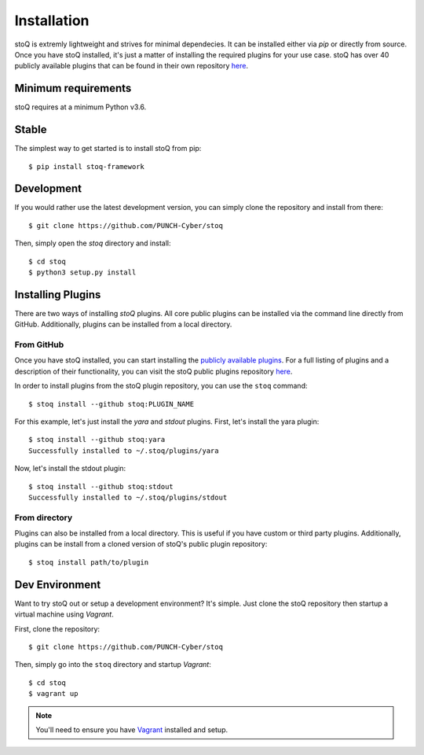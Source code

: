 .. _install:

Installation
============

stoQ is extremly lightweight and strives for minimal dependecies. It can be installed either via `pip` or directly from source. Once you have stoQ installed, it's just a matter of installing the required plugins for your use case. stoQ has over 40 publicly available plugins that can be found in their own repository `here <https://github.com/PUNCH-Cyber/stoq-plugins-public>`_.


.. _minreq:

Minimum requirements
********************
stoQ requires at a minimum Python v3.6.


.. _installlateststable:

Stable
******

The simplest way to get started is to install stoQ from pip::

    $ pip install stoq-framework


.. _installlatestdev:

Development
***********

If you would rather use the latest development version, you can simply clone the repository and install from there::

    $ git clone https://github.com/PUNCH-Cyber/stoq


Then, simply open the `stoq` directory and install::

    $ cd stoq
    $ python3 setup.py install


.. _installplugins:

Installing Plugins
******************

There are two ways of installing `stoQ` plugins. All core public plugins can be installed via the command line directly from GitHub. Additionally, plugins can be installed from a local directory.

.. _installplugingithub:

From GitHub
-----------

Once you have stoQ installed, you can start installing the `publicly available plugins <https://github.com/PUNCH-Cyber/stoq-plugins-public>`_. For a full listing of plugins and a description of their functionality, you can visit the stoQ public plugins repository `here <https://github.com/PUNCH-Cyber/stoq-plugins-public>`_.

In order to install plugins from the stoQ plugin repository, you can use the ``stoq`` command::

    $ stoq install --github stoq:PLUGIN_NAME


For this example, let's just install the `yara` and `stdout` plugins. First, let's install the yara plugin::

    $ stoq install --github stoq:yara
    Successfully installed to ~/.stoq/plugins/yara


Now, let's install the stdout plugin::

    $ stoq install --github stoq:stdout
    Successfully installed to ~/.stoq/plugins/stdout


.. _installplugingitdir:

From directory
--------------

Plugins can also be installed from a local directory. This is useful if you have custom or third party plugins. Additionally, plugins can be install from a cloned version of stoQ's public plugin repository::


    $ stoq install path/to/plugin


.. _devenv:

Dev Environment
***************

Want to try stoQ out or setup a development environment? It's simple. Just clone the stoQ repository then startup a virtual machine using `Vagrant`.

First, clone the repository::

    $ git clone https://github.com/PUNCH-Cyber/stoq

Then, simply go into the ``stoq`` directory and startup `Vagrant`::

    $ cd stoq
    $ vagrant up

.. note:: You'll need to ensure you have `Vagrant <https://www.vagrantup.com>`_ installed and setup.